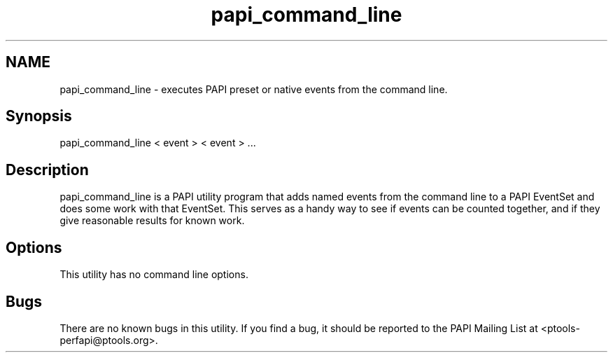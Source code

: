 .TH "papi_command_line" 1 "Wed Feb 8 2012" "Version 4.2.1.0" "PAPI-C" \" -*- nroff -*-
.ad l
.nh
.SH NAME
papi_command_line \- executes PAPI preset or native events from the command line. 
.SH "Synopsis"
.PP
papi_command_line < event > < event > ...
.SH "Description"
.PP
papi_command_line is a PAPI utility program that adds named events from the command line to a PAPI EventSet and does some work with that EventSet. This serves as a handy way to see if events can be counted together, and if they give reasonable results for known work.
.SH "Options"
.PP
This utility has no command line options.
.SH "Bugs"
.PP
There are no known bugs in this utility. If you find a bug, it should be reported to the PAPI Mailing List at <ptools-perfapi@ptools.org>. 
